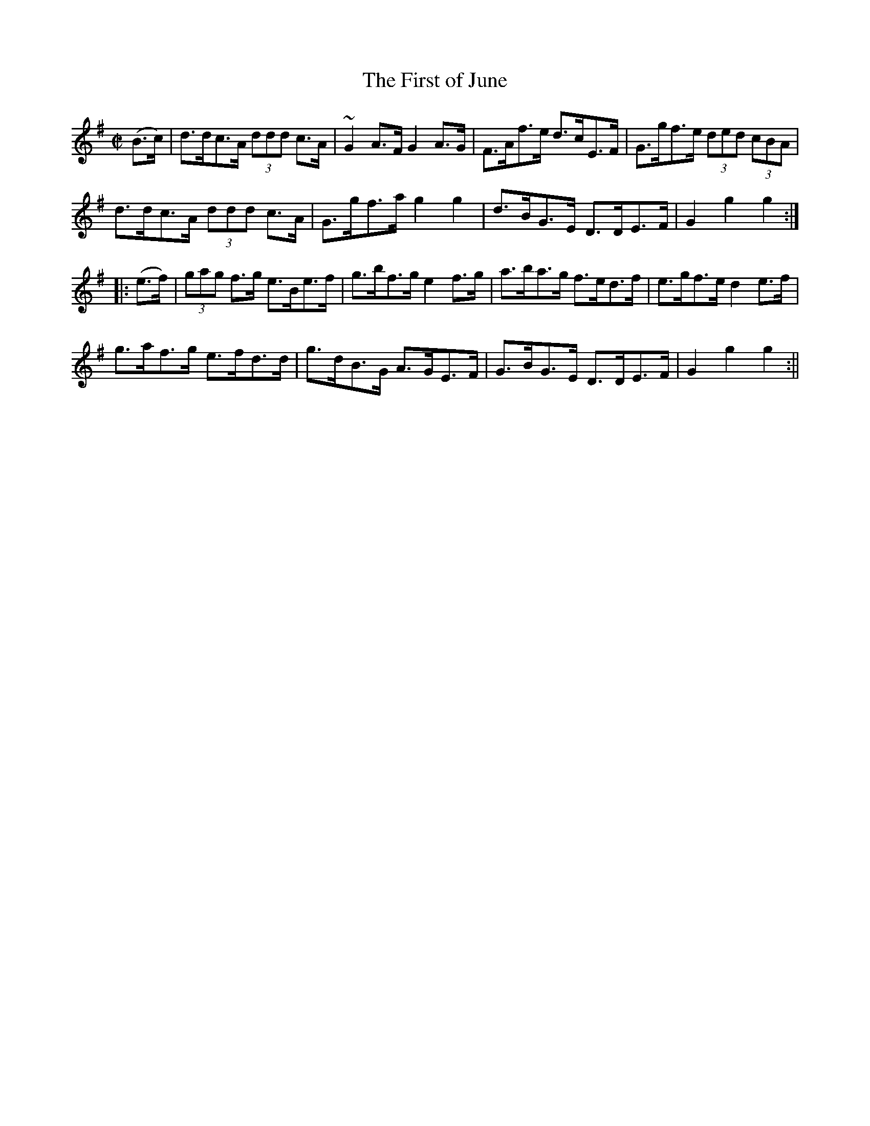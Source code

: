 X:1600
T:First of June, The
R:hornpipe
N:"Collected by F. O'Neill"
B:O'Neill's 1600
M:C|
L:1/8
K:G
(B>c) | d>dc>A (3ddd c>A | ~G2 A>F G2 A>G | F>Af>e d>cE>F | G>gf>e (3ded (3cBA |
d>dc>A (3ddd c>A | G>gf>a g2 g2 | d>BG>E D>DE>F | G2 g2 g2 :|
|: (e>f) | (3gag f>g e>Be>f | g>bf>g e2 f>g | a>ba>g f>ed>f | e>gf>e d2e>f |
g>af>g e>fd>d | g>dB>G A>GE>F | G>BG>E D>DE>F | G2 g2 g2 :||
